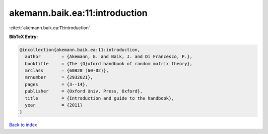 akemann.baik.ea:11:introduction
===============================

:cite:t:`akemann.baik.ea:11:introduction`

**BibTeX Entry:**

.. code-block:: bibtex

   @incollection{akemann.baik.ea:11:introduction,
     author        = {Akemann, G. and Baik, J. and Di Francesco, P.},
     booktitle     = {The {O}xford handbook of random matrix theory},
     mrclass       = {60B20 (60-02)},
     mrnumber      = {2932621},
     pages         = {3--14},
     publisher     = {Oxford Univ. Press, Oxford},
     title         = {Introduction and guide to the handbook},
     year          = {2011}
   }

`Back to index <../By-Cite-Keys.html>`_
